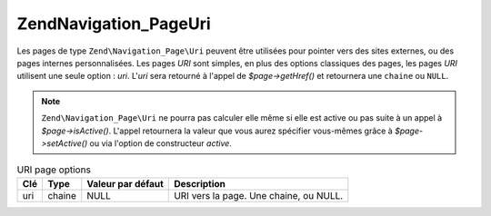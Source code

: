 .. EN-Revision: none
.. _zend.navigation.pages.uri:

Zend\Navigation_Page\Uri
========================

Les pages de type ``Zend\Navigation_Page\Uri`` peuvent être utilisées pour pointer vers des sites externes, ou
des pages internes personnalisées. Les pages *URI* sont simples, en plus des options classiques des pages, les
pages *URI* utilisent une seule option : *uri*. L'*uri* sera retourné à l'appel de *$page->getHref()* et
retournera une ``chaine`` ou ``NULL``.

.. note::

   ``Zend\Navigation_Page\Uri`` ne pourra pas calculer elle même si elle est active ou pas suite à un appel à
   *$page->isActive()*. L'appel retournera la valeur que vous aurez spécifier vous-mêmes grâce à
   *$page->setActive()* ou via l'option de constructeur *active*.

.. _zend.navigation.pages.uri.options:

.. table:: URI page options

   +---+------+-----------------+--------------------------------------+
   |Clé|Type  |Valeur par défaut|Description                           |
   +===+======+=================+======================================+
   |uri|chaine|NULL             |URI vers la page. Une chaine, ou NULL.|
   +---+------+-----------------+--------------------------------------+


